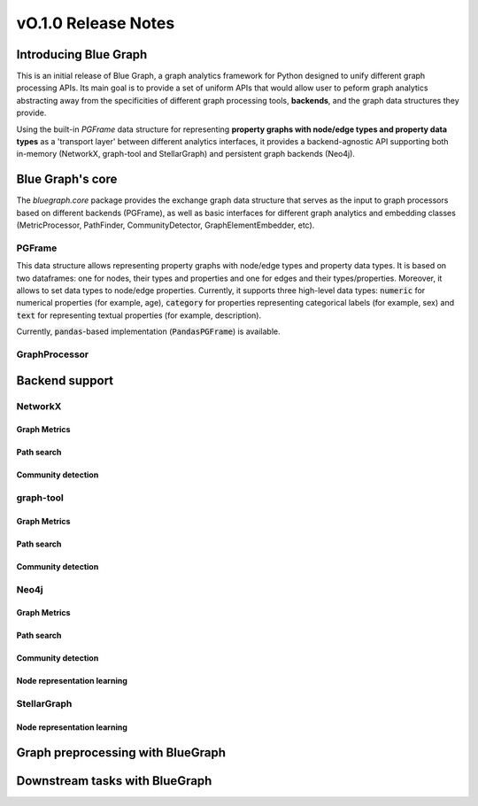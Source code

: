 ====================
vO.1.0 Release Notes
====================

Introducing Blue Graph
-----------------------

This is an initial release of Blue Graph, a graph analytics framework for Python designed to unify different graph processing APIs. Its main goal is to provide a set of uniform APIs that would allow user to peform graph analytics abstracting away from the specificities of different graph processing tools, **backends**, and the graph data structures they provide. 

Using the built-in `PGFrame` data structure for representing **property graphs with node/edge types and property data types** as a 'transport layer' between different analytics interfaces, it provides a backend-agnostic API supporting both in-memory (NetworkX, graph-tool and StellarGraph) and persistent graph backends (Neo4j).
 

Blue Graph's core
-----------------

The `bluegraph.core` package provides the exchange graph data structure that serves as the input to graph processors based on different backends (PGFrame), as well as basic interfaces for different graph analytics and embedding classes (MetricProcessor, PathFinder, CommunityDetector, GraphElementEmbedder, etc).


PGFrame
^^^^^^^

This data structure allows representing property graphs with node/edge types and property data types. It is based on two dataframes: one for nodes, their types and properties and one for edges and their types/properties. Moreover, it allows to set data types to node/edge properties. Currently, it supports three high-level data types: :code:`numeric` for numerical properties (for example, age), :code:`category` for properties representing categorical labels (for example, sex) and :code:`text` for representing textual properties (for example, description). 

Currently, :code:`pandas`-based implementation (:code:`PandasPGFrame`) is available.


GraphProcessor
^^^^^^^^^^^^^^




Backend support
----------------


NetworkX
^^^^^^^^

Graph Metrics
~~~~~~~~~~~~~

Path search
~~~~~~~~~~~~~

Community detection
~~~~~~~~~~~~~~~~~~~~

graph-tool
^^^^^^^^^^

Graph Metrics
~~~~~~~~~~~~~

Path search
~~~~~~~~~~~~~

Community detection
~~~~~~~~~~~~~~~~~~~~

Neo4j
^^^^^

Graph Metrics
~~~~~~~~~~~~~

Path search
~~~~~~~~~~~~~

Community detection
~~~~~~~~~~~~~~~~~~~~

Node representation learning
~~~~~~~~~~~~~~~~~~~~~~~~~~~~~

StellarGraph
^^^^^^^^^^^^

Node representation learning
~~~~~~~~~~~~~~~~~~~~~~~~~~~~~

Graph preprocessing with BlueGraph
-----------------------------------


Downstream tasks with BlueGraph
--------------------------------